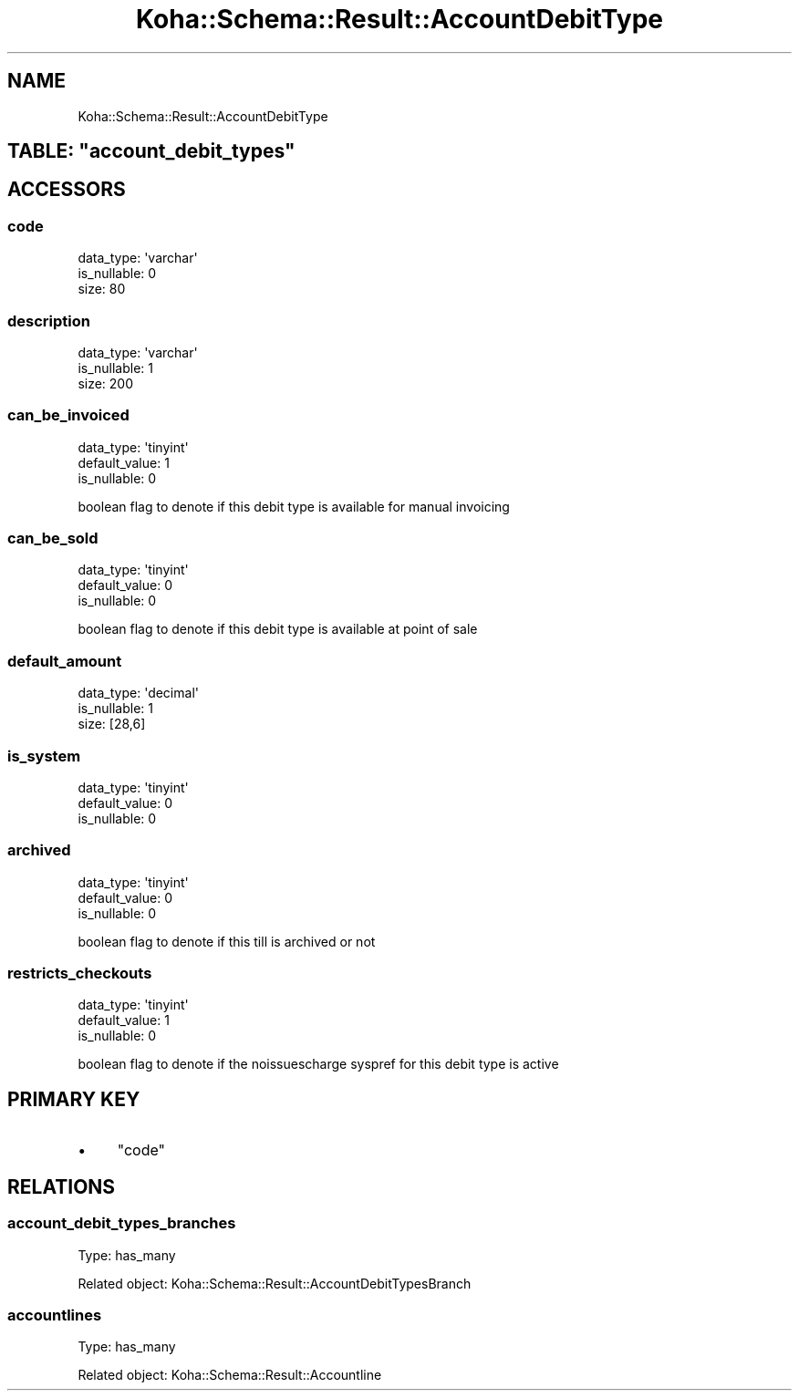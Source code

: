 .\" Automatically generated by Pod::Man 4.10 (Pod::Simple 3.35)
.\"
.\" Standard preamble:
.\" ========================================================================
.de Sp \" Vertical space (when we can't use .PP)
.if t .sp .5v
.if n .sp
..
.de Vb \" Begin verbatim text
.ft CW
.nf
.ne \\$1
..
.de Ve \" End verbatim text
.ft R
.fi
..
.\" Set up some character translations and predefined strings.  \*(-- will
.\" give an unbreakable dash, \*(PI will give pi, \*(L" will give a left
.\" double quote, and \*(R" will give a right double quote.  \*(C+ will
.\" give a nicer C++.  Capital omega is used to do unbreakable dashes and
.\" therefore won't be available.  \*(C` and \*(C' expand to `' in nroff,
.\" nothing in troff, for use with C<>.
.tr \(*W-
.ds C+ C\v'-.1v'\h'-1p'\s-2+\h'-1p'+\s0\v'.1v'\h'-1p'
.ie n \{\
.    ds -- \(*W-
.    ds PI pi
.    if (\n(.H=4u)&(1m=24u) .ds -- \(*W\h'-12u'\(*W\h'-12u'-\" diablo 10 pitch
.    if (\n(.H=4u)&(1m=20u) .ds -- \(*W\h'-12u'\(*W\h'-8u'-\"  diablo 12 pitch
.    ds L" ""
.    ds R" ""
.    ds C` ""
.    ds C' ""
'br\}
.el\{\
.    ds -- \|\(em\|
.    ds PI \(*p
.    ds L" ``
.    ds R" ''
.    ds C`
.    ds C'
'br\}
.\"
.\" Escape single quotes in literal strings from groff's Unicode transform.
.ie \n(.g .ds Aq \(aq
.el       .ds Aq '
.\"
.\" If the F register is >0, we'll generate index entries on stderr for
.\" titles (.TH), headers (.SH), subsections (.SS), items (.Ip), and index
.\" entries marked with X<> in POD.  Of course, you'll have to process the
.\" output yourself in some meaningful fashion.
.\"
.\" Avoid warning from groff about undefined register 'F'.
.de IX
..
.nr rF 0
.if \n(.g .if rF .nr rF 1
.if (\n(rF:(\n(.g==0)) \{\
.    if \nF \{\
.        de IX
.        tm Index:\\$1\t\\n%\t"\\$2"
..
.        if !\nF==2 \{\
.            nr % 0
.            nr F 2
.        \}
.    \}
.\}
.rr rF
.\" ========================================================================
.\"
.IX Title "Koha::Schema::Result::AccountDebitType 3pm"
.TH Koha::Schema::Result::AccountDebitType 3pm "2023-11-09" "perl v5.28.1" "User Contributed Perl Documentation"
.\" For nroff, turn off justification.  Always turn off hyphenation; it makes
.\" way too many mistakes in technical documents.
.if n .ad l
.nh
.SH "NAME"
Koha::Schema::Result::AccountDebitType
.ie n .SH "TABLE: ""account_debit_types"""
.el .SH "TABLE: \f(CWaccount_debit_types\fP"
.IX Header "TABLE: account_debit_types"
.SH "ACCESSORS"
.IX Header "ACCESSORS"
.SS "code"
.IX Subsection "code"
.Vb 3
\&  data_type: \*(Aqvarchar\*(Aq
\&  is_nullable: 0
\&  size: 80
.Ve
.SS "description"
.IX Subsection "description"
.Vb 3
\&  data_type: \*(Aqvarchar\*(Aq
\&  is_nullable: 1
\&  size: 200
.Ve
.SS "can_be_invoiced"
.IX Subsection "can_be_invoiced"
.Vb 3
\&  data_type: \*(Aqtinyint\*(Aq
\&  default_value: 1
\&  is_nullable: 0
.Ve
.PP
boolean flag to denote if this debit type is available for manual invoicing
.SS "can_be_sold"
.IX Subsection "can_be_sold"
.Vb 3
\&  data_type: \*(Aqtinyint\*(Aq
\&  default_value: 0
\&  is_nullable: 0
.Ve
.PP
boolean flag to denote if this debit type is available at point of sale
.SS "default_amount"
.IX Subsection "default_amount"
.Vb 3
\&  data_type: \*(Aqdecimal\*(Aq
\&  is_nullable: 1
\&  size: [28,6]
.Ve
.SS "is_system"
.IX Subsection "is_system"
.Vb 3
\&  data_type: \*(Aqtinyint\*(Aq
\&  default_value: 0
\&  is_nullable: 0
.Ve
.SS "archived"
.IX Subsection "archived"
.Vb 3
\&  data_type: \*(Aqtinyint\*(Aq
\&  default_value: 0
\&  is_nullable: 0
.Ve
.PP
boolean flag to denote if this till is archived or not
.SS "restricts_checkouts"
.IX Subsection "restricts_checkouts"
.Vb 3
\&  data_type: \*(Aqtinyint\*(Aq
\&  default_value: 1
\&  is_nullable: 0
.Ve
.PP
boolean flag to denote if the noissuescharge syspref for this debit type is active
.SH "PRIMARY KEY"
.IX Header "PRIMARY KEY"
.IP "\(bu" 4
\&\*(L"code\*(R"
.SH "RELATIONS"
.IX Header "RELATIONS"
.SS "account_debit_types_branches"
.IX Subsection "account_debit_types_branches"
Type: has_many
.PP
Related object: Koha::Schema::Result::AccountDebitTypesBranch
.SS "accountlines"
.IX Subsection "accountlines"
Type: has_many
.PP
Related object: Koha::Schema::Result::Accountline
